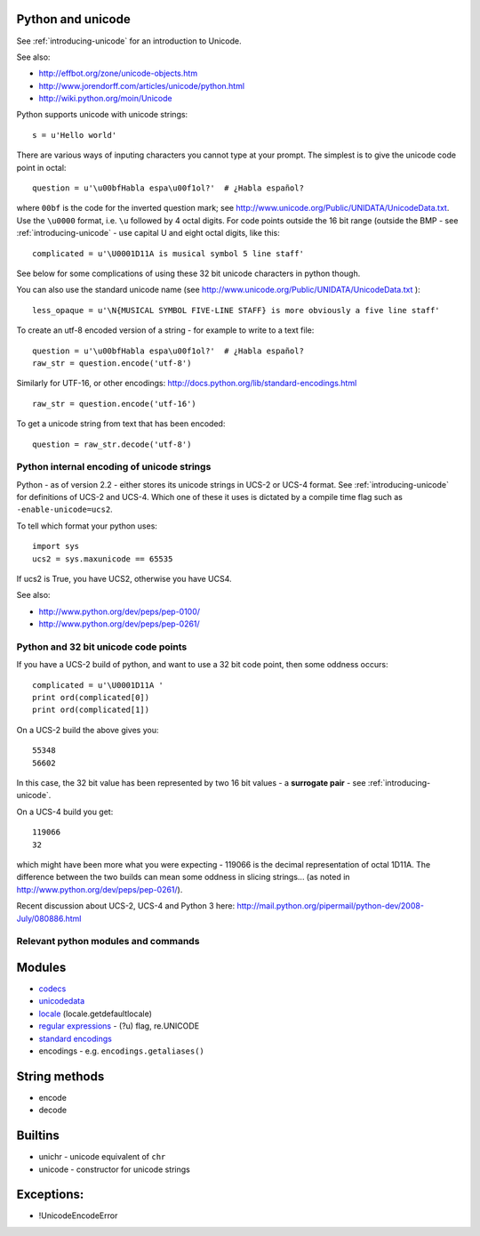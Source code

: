 .. _python-unicode:

Python and unicode
==================

See :ref:`introducing-unicode` for an introduction to Unicode.

See also:

* http://effbot.org/zone/unicode-objects.htm
* http://www.jorendorff.com/articles/unicode/python.html
* http://wiki.python.org/moin/Unicode

Python supports unicode with unicode strings::

   s = u'Hello world'


There are various ways of inputing characters you cannot type at your
prompt.  The simplest is to give the unicode code point in octal::

   question = u'\u00bfHabla espa\u00f1ol?'  # ¿Habla español?

where ``00bf`` is the code for the inverted question mark; see
http://www.unicode.org/Public/UNIDATA/UnicodeData.txt.  Use the
``\u0000`` format, i.e. ``\u`` followed by 4 octal digits.  For code
points outside the 16 bit range (outside the BMP - see
:ref:`introducing-unicode` - use capital U and eight octal digits, like
this::

   complicated = u'\U0001D11A is musical symbol 5 line staff'

See below for some complications of using these 32 bit unicode
characters in python though.

You can also use the standard unicode name (see
http://www.unicode.org/Public/UNIDATA/UnicodeData.txt )::

   less_opaque = u'\N{MUSICAL SYMBOL FIVE-LINE STAFF} is more obviously a five line staff'

To create an utf-8 encoded version of a string - for example to write to a text file::

   question = u'\u00bfHabla espa\u00f1ol?'  # ¿Habla español?
   raw_str = question.encode('utf-8')

Similarly for UTF-16, or other encodings:
http://docs.python.org/lib/standard-encodings.html

::

   raw_str = question.encode('utf-16')


To get a unicode string from text that has been encoded::

   question = raw_str.decode('utf-8')


Python internal encoding of unicode strings
-------------------------------------------

Python - as of version 2.2 - either stores its unicode strings in UCS-2
or UCS-4 format.  See :ref:`introducing-unicode` for definitions of
UCS-2 and UCS-4.  Which one of these it uses is dictated by a compile
time flag such as ``-enable-unicode=ucs2``.

To tell which format your python uses::

   import sys
   ucs2 = sys.maxunicode == 65535


If ucs2 is True, you have UCS2, otherwise you have UCS4.

See also:

* http://www.python.org/dev/peps/pep-0100/
* http://www.python.org/dev/peps/pep-0261/

Python and 32 bit unicode code points
-------------------------------------

If you have a UCS-2 build of python, and want to use a 32 bit code
point, then some oddness occurs::

   complicated = u'\U0001D11A '
   print ord(complicated[0])
   print ord(complicated[1])

On a UCS-2 build the above gives you::

   55348
   56602

In this case, the 32 bit value has been represented by two 16 bit values - a **surrogate pair** - see :ref:`introducing-unicode`.

On a UCS-4 build you get::

   119066
   32

which might have been more what you were expecting - 119066 is the
decimal representation of octal 1D11A.  The difference between the two
builds can mean some oddness in slicing strings... (as noted in
http://www.python.org/dev/peps/pep-0261/).

Recent discussion about UCS-2, UCS-4 and Python 3 here: http://mail.python.org/pipermail/python-dev/2008-July/080886.html

Relevant python modules and commands
------------------------------------

Modules
=======

* `codecs <http://docs.python.org/lib/module-codecs.html>`_
* `unicodedata <http://docs.python.org/lib/module-unicodedata.html>`_
* `locale <http://docs.python.org/lib/module-locale.html>`_ (locale.getdefaultlocale)
* `regular expressions <http://docs.python.org/lib/module-re.html>`_ - (?u) flag, re.UNICODE
* `standard encodings <http://docs.python.org/lib/standard-encodings.html>`_
* encodings - e.g. ``encodings.getaliases()``

String methods
==============

* encode
* decode

Builtins
========

* unichr - unicode equivalent of ``chr``
* unicode - constructor for unicode strings

Exceptions:
===========

* !UnicodeEncodeError


